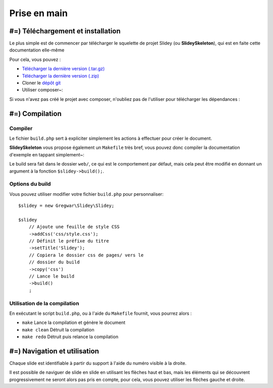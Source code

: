 .. slide:: middleSlide

Prise en main
=============

.. slide::

#=) Téléchargement et installation
----------------------------------

Le plus simple est de commencer par télécharger le squelette de
projet Slidey (ou **SlideySkeleton**), qui est en faite cette documentation
elle-même

Pour cela, vous pouvez :

* `Télécharger la dernière version (.tar.gz) <https://github.com/Gregwar/SlideySkeleton/archive/master.tar.gz>`_
* `Télécharger la dernière version (.zip) <https://github.com/Gregwar/SlideySkeleton/archive/master.zip>`_
* Cloner le `dépôt git <https://github.com/Gregwar/SlideySkeleton/>`_
* Utiliser composer~:

.. code-block:: text
    composer create-project gregwar/slidey-skeleton

Si vous n'avez pas créé le projet avec composer, n'oubliez pas de l'utiliser pour télécharger les
dépendances :

.. code-block:: text
    composer update

.. slide::

#=) Compilation
---------------

Compiler
~~~~~~~~

Le fichier ``build.php`` sert à expliciter simplement les actions à effectuer pour créer
le document.

**SlideySkeleton** vous propose également un ``Makefile`` très bref, vous pouvez donc 
compiler la documentation d'exemple en tappant simplement~:

.. code-block:: text
    make

Le build sera fait dans le dossier ``web/``, ce qui est le comportement par défaut, mais
cela peut être modifié en donnant un argument à la fonction ``$slidey->build();``.

.. slide::

Options du build
~~~~~~~~~~~~~~~~

Vous pouvez utiliser modifier votre fichier ``build.php`` pour
personnaliser::

    $slidey = new Gregwar\Slidey\Slidey;

    $slidey
        // Ajoute une feuille de style CSS
        ->addCss('css/style.css');
        // Définit le préfixe du titre
        ->setTitle('Slidey');
        // Copiera le dossier css de pages/ vers le
        // dossier du build
        ->copy('css')
        // Lance le build
        ->build()
        ;

.. slide::

Utilisation de la compilation
~~~~~~~~~~~~~~~~~~~~~~~~~~~~~

En exécutant le script ``build.php``, ou à l'aide du ``Makefile`` fournit, vous pourrez alors :

* ``make`` Lance la compilation et génère le document
* ``make clean`` Détruit la compilation
* ``make redo`` Détruit puis relance la compilation

.. slide::

#=) Navigation et utilisation
-----------------------------
    
Chaque slide est identifiable à partir du support à l'aide du numéro visible à la droite. 

Il est possible de naviguer de slide en slide en utilisant les flèches haut et bas, mais les
éléments qui se découvrent progressivement ne seront alors pas pris en compte, pour cela, vous
pouvez utiliser les flèches gauche et droite.
